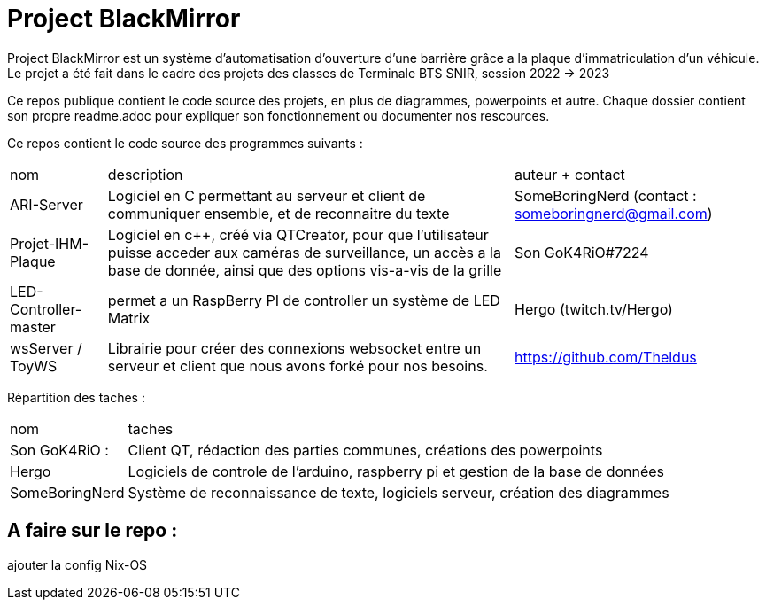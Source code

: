 = Project BlackMirror

Project BlackMirror est un système d'automatisation d'ouverture d'une barrière grâce a la plaque d'immatriculation d'un véhicule. Le projet a été fait dans le cadre des projets des classes de Terminale BTS SNIR, session 2022 -> 2023

Ce repos publique contient le code source des projets, en plus de diagrammes, powerpoints et autre. Chaque dossier contient son propre readme.adoc pour expliquer son fonctionnement ou documenter nos rescources.

Ce repos contient le code source des programmes suivants : 

[cols="~,~,~"]
|===

| nom
| description
| auteur + contact

| ARI-Server
| Logiciel en C permettant au serveur et client de communiquer ensemble, et de reconnaitre du texte
| SomeBoringNerd (contact : someboringnerd@gmail.com)

| Projet-IHM-Plaque
| Logiciel en c++, créé via QTCreator, pour que l'utilisateur puisse acceder aux caméras de surveillance, un accès a la base de donnée, ainsi que des options vis-a-vis de la grille
| Son GoK4RiO#7224 

| LED-Controller-master
| permet a un RaspBerry PI de controller un système de LED Matrix
| Hergo (twitch.tv/Hergo)

| wsServer / ToyWS
| Librairie pour créer des connexions websocket entre un serveur et client que nous avons forké pour nos besoins.
| https://github.com/Theldus


|===


Répartition des taches :

[cols="~,~"]
|===

| nom
| taches

| Son GoK4RiO : 
| Client QT, rédaction des parties communes, créations des powerpoints

| Hergo
| Logiciels de controle de l'arduino, raspberry pi et gestion de la base de données


| SomeBoringNerd
| Système de reconnaissance de texte, logiciels serveur, création des diagrammes

|===

== A faire sur le repo : 

ajouter la config Nix-OS